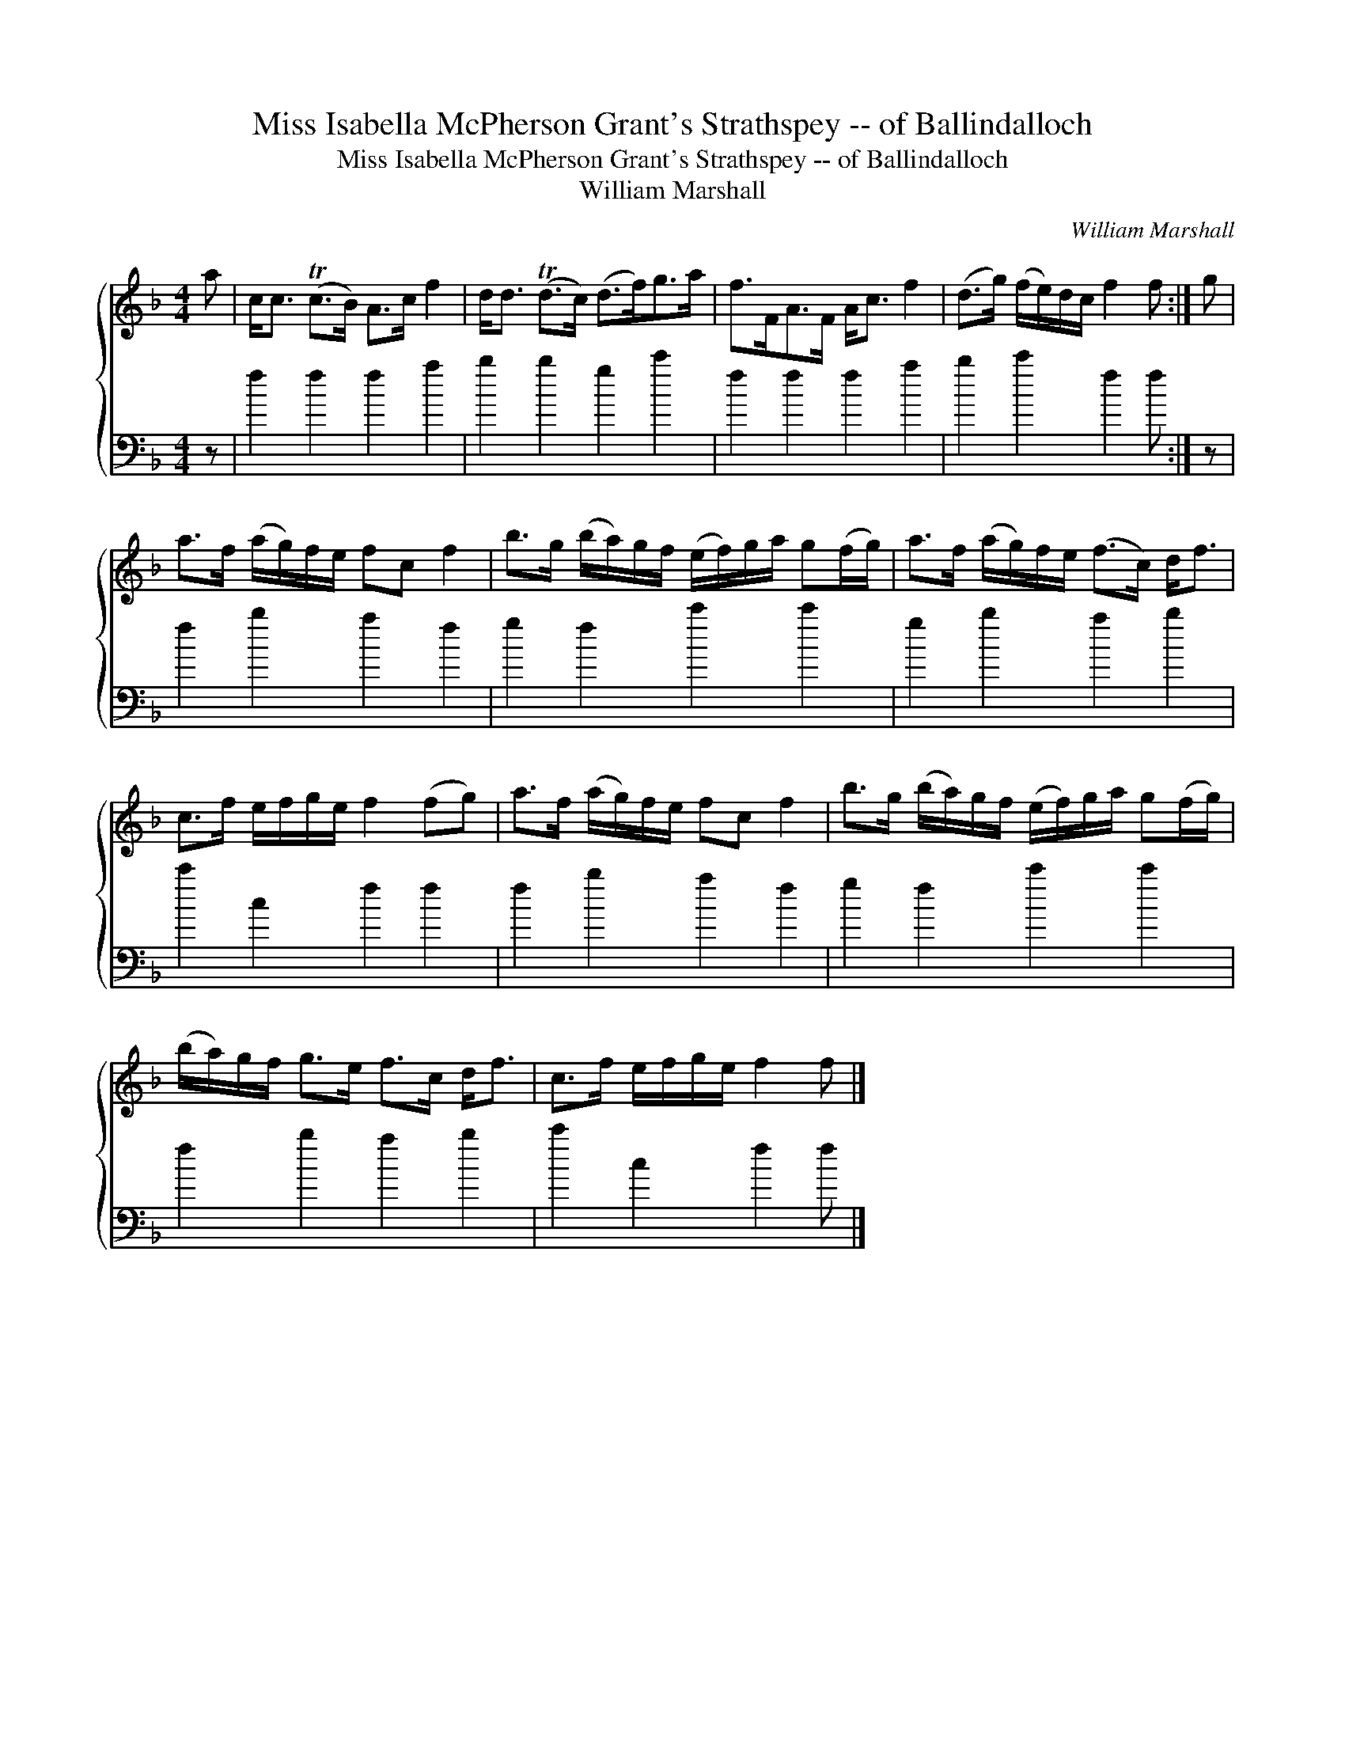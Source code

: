 X:1
T:Miss Isabella McPherson Grant's Strathspey -- of Ballindalloch
T:Miss Isabella McPherson Grant's Strathspey -- of Ballindalloch
T:William Marshall
C:William Marshall
%%score { 1 2 }
L:1/8
M:4/4
K:F
V:1 treble 
V:2 bass 
V:1
 a | c<c (Tc>B) A>c f2 | d<d (Td>c) (d>f)g>a | f>FA>F A<c f2 | (d>g) (f/e/)d/c/ f2 f :| g | %6
 a>f (a/g/)f/e/ fc f2 | b>g (b/a/)g/f/ (e/f/)g/a/ g(f/g/) | a>f (a/g/)f/e/ (f>c) d<f | %9
 c>f e/f/g/e/ f2 (fg) | a>f (a/g/)f/e/ fc f2 | b>g (b/a/)g/f/ (e/f/)g/a/ g(f/g/) | %12
 (b/a/)g/f/ g>e f>c d<f | c>f e/f/g/e/ f2 f |] %14
V:2
 z | f2 f2 f2 a2 | b2 b2 g2 c'2 | f2 f2 f2 a2 | b2 c'2 f2 f :| z | f2 b2 a2 f2 | g2 f2 c'2 c'2 | %8
 g2 b2 a2 b2 | c'2 c2 f2 f2 | f2 b2 a2 f2 | g2 f2 c'2 c'2 | f2 b2 a2 b2 | c'2 c2 f2 f |] %14

